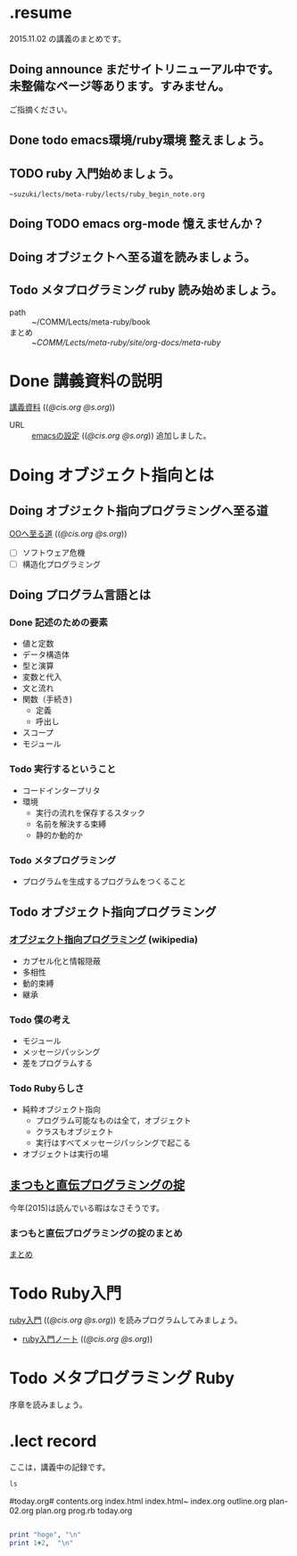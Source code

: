 * .resume

  2015.11.02 の講義のまとめです。

** Doing announce まだサイトリニューアル中です。未整備なページ等あります。すみません。
           ご指摘ください。

** Done todo emacs環境/ruby環境 整えましょう。
   CLOSED: [2015-11-09 月 09:49]

** TODO ruby 入門始めましょう。
           : ~suzuki/lects/meta-ruby/lects/ruby_begin_note.org

** Doing TODO emacs org-mode 憶えませんか？
   

** Doing オブジェクトへ至る道を読みましょう。
   

** Todo メタプログラミング ruby 読み始めましょう。
   SCHEDULED: <2015-11-02 月>

   - path :: ~/COMM/Lects/meta-ruby/book
   - まとめ :: ~/COMM/Lects/meta-ruby/site/org-docs/meta-ruby/


* Done 講義資料の説明
  CLOSED: [2015-11-02 月 09:11] SCHEDULED: <2015-10-26 月>

  [[http://wiki.cis.iwate-u.ac.jp/~suzuki/lects/meta-ruby/org-docs/][講義資料]] (([[file+emacs:~suzuki/lects/meta-ruby/site/org-docs/][@cis.org]] [[file+emacs:~/COMM/Lects/meta-ruby/site/org-docs/][@s.org]]))

  - URL ::  [[http://wiki.cis.iwate-u.ac.jp/~suzuki/lects/meta-ruby/org-docs/emacs-setup.html][emacsの設定]] (([[file+emacs:~suzuki/lects/meta-ruby/org-docs/emacs-setup.org][@cis.org]] [[file+emacs:~/COMM/Lects/meta-ruby/site/org-docs/emacs-setup.org][@s.org]])) 追加しました。

* Doing オブジェクト指向とは
  SCHEDULED: <2015-10-05 月>
  
** Doing オブジェクト指向プログラミングへ至る道
   SCHEDULED: <2015-10-26 月>

   [[http://wiki.cis.iwate-u.ac.jp/~suzuki/lects/meta-ruby/org-docs/oo.html][OOへ至る道]] (([[file+emacs:~suzuki/lects/meta-ruby/site/org-docs/oo.org][@cis.org]] [[file+emacs:~/COMM/Lects/meta-ruby/site/org-docs/oo.org][@s.org]])) 

   - [ ] ソフトウェア危機
   - [ ] 構造化プログラミング


** Doing プログラム言語とは
   SCHEDULED: <2015-10-05 月>

*** Done 記述のための要素
    CLOSED: [2015-10-26 月 08:37]

   - 値と定数
   - データ構造体
   - 型と演算
   - 変数と代入
   - 文と流れ
   - 関数（手続き)
     - 定義
     - 呼出し
   - スコープ
   - モジュール

*** Todo 実行するということ

    - コードインタープリタ
    - 環境
      - 実行の流れを保存するスタック
      - 名前を解決する束縛
      - 静的か動的か

*** Todo メタプログラミング
    - プログラムを生成するプログラムをつくること


** Todo オブジェクト指向プログラミング

*** [[https://ja.wikipedia.org/wiki/オブジェクト指向プログラミング][オブジェクト指向プログラミング]] (wikipedia)
   - カプセル化と情報隠蔽
   - 多相性
   - 動的束縛
   - 継承
     
*** Todo 僕の考え
     - モジュール
     - メッセージパッシング
     - 差をプログラムする
     
*** Todo Rubyらしさ

     - 純粋オブジェクト指向
       - プログラム可能なものは全て，オブジェクト
       - クラスもオブジェクト
       - 実行はすべてメッセージパッシングで起こる
     - オブジェクトは実行の場


** [[http://itpro.nikkeibp.co.jp/article/COLUMN/20060825/246409/][まつもと直伝プログラミングの掟]]

   今年(2015)は読んでいる暇はなさそうです。

*** まつもと直伝プログラミングの掟のまとめ
    [[http://wiki.cis.iwate-u.ac.jp/~suzuki/lects/meta-ruby/docs/matz][まとめ]]


* Todo Ruby入門
  SCHEDULED: <2015-11-02 月>
  
  [[http://wiki.cis.iwate-u.ac.jp/~suzuki/lects/meta-ruby/org-docs/ruby_begin.html][ruby入門]] (([[file+emacs:~suzuki/lects/meta-ruby/site/ruby-begin.org][@cis.org]] [[file+emacs:~/COMM/Lects/meta-ruby/site/ruby-begin.org][@s.org]])) を読みプログラムしてみましょう。
  - [[http://wiki.cis.iwate-u.ac.jp/~suzuki/lects/meta-ruby/lects/ruby-begin-note.html][ruby入門ノート]] (([[file+emacs:~suzuki/lects/meta-ruby/lects/ruby-begin-note.org][@cis.org]] [[file+emacs:~/COMM/Lects/meta-ruby/site/lects/ruby-begin-note.org][@s.org]]))

* Todo メタプログラミング Ruby
  SCHEDULED: <2015-11-02 月>
  
  序章を読みましょう。

* .lect record

  ここは，講義中の記録です。

#+BEGIN_SRC sh :results output 
ls

#+END_SRC

#today.org#
contents.org
index.html
index.html~
index.org
outline.org
plan-02.org
plan.org
prog.rb
today.org
#+end_example


#+BEGIN_SRC ruby :results output code :export both

print "hoge", "\n"
print 1+2,  "\n"

#+END_SRC

#+RESULTS:
#+BEGIN_SRC ruby
hoge
3
#+END_SRC





